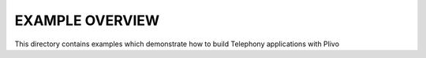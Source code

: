 
EXAMPLE OVERVIEW
~~~~~~~~~~~~~~~~

This directory contains examples which demonstrate how to build Telephony 
applications with Plivo
